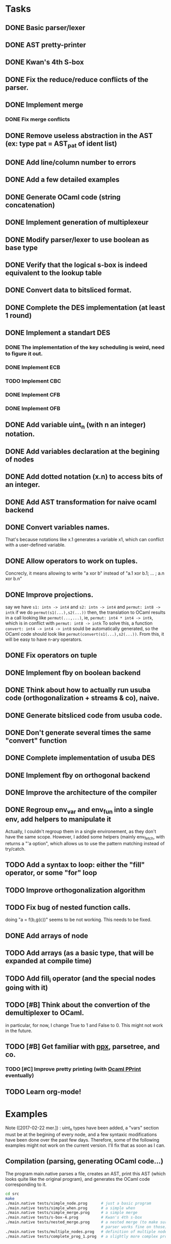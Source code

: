 * Tasks
** DONE Basic parser/lexer
   CLOSED: [2017-02-14 mar. 09:51]
** DONE AST pretty-printer
   CLOSED: [2017-02-14 mar. 09:51]
** DONE Kwan's 4th S-box
   CLOSED: [2017-02-14 mar. 09:51]
** DONE Fix the reduce/reduce conflicts of the parser.
   CLOSED: [2017-02-14 mar. 09:51]
** DONE Implement merge
   CLOSED: [2017-02-14 mar. 15:37]
*** DONE Fix merge conflicts
    CLOSED: [2017-02-14 mar. 15:37]
** DONE Remove useless abstraction in the AST (ex: type pat = AST_pat of ident list)
   CLOSED: [2017-02-14 mar. 10:45]
** DONE Add line/column number to errors
   CLOSED: [2017-02-14 mar. 15:53]
** DONE Add a few detailed examples
   CLOSED: [2017-02-14 mar. 16:20]
** DONE Generate OCaml code (string concatenation)
   CLOSED: [2017-02-15 mer. 10:50]
** DONE Implement generation of multiplexeur
   CLOSED: [2017-02-15 mer. 11:52]
** DONE Modify parser/lexer to use boolean as base type
   CLOSED: [2017-02-15 mer. 11:52]
** DONE Verify that the logical s-box is indeed equivalent to the lookup table 
   CLOSED: [2017-02-15 mer. 16:21]
** DONE Convert data to bitsliced format.
   CLOSED: [2017-02-16 jeu. 16:01]
** DONE Complete the DES implementation (at least 1 round)
   CLOSED: [2017-02-16 jeu. 18:48]
** DONE Implement a standart DES
   CLOSED: [2017-02-21 mar. 10:33]
*** DONE The implementation of the key scheduling is weird, need to figure it out. 
    CLOSED: [2017-02-21 mar. 10:15]
*** DONE Implement ECB
    CLOSED: [2017-02-21 mar. 11:59]
*** TODO Implement CBC
*** DONE Implement CFB
    CLOSED: [2017-02-21 mar. 17:30]
*** DONE Implement OFB
    CLOSED: [2017-02-21 mar. 18:21]
** DONE Add variable uint_n (with n an integer) notation.
   CLOSED: [2017-02-21 mar. 18:55]
** DONE Add variables declaration at the begining of nodes
   CLOSED: [2017-02-22 mer. 10:14]
** DONE Add dotted notation (x.n) to access bits of an integer.
   CLOSED: [2017-02-22 mer. 10:14]
** DONE Add AST transformation for naive ocaml backend
   CLOSED: [2017-02-22 mer. 15:39]
** DONE Convert variables names.
   CLOSED: [2017-02-22 mer. 15:59]
   That's because notations like x.1 generates a variable x1, which can conflict with
   a user-defined variable.
** DONE Allow operators to work on tuples.
   CLOSED: [2017-02-22 mer. 17:41]
   Concrecly, it means allowing to write "a xor b" instead of "a.1 xor b.1; ... ; a.n xor b.n"
** DONE Improve projections.
   CLOSED: [2017-02-23 jeu. 17:50]
   say we have =s1: intn -> int4= and =s2: intn -> int4=
   and =permut: int8 -> intk=
   if we do =permut(s1(...),s2(...))=
   then, the translation to OCaml results in a call looking like =permut(...,...)=,
   ie, =permut: int4 * int4 -> intk=, which is in conflict with =permut: int8 -> intk=
   To solve this, a function =convert: int4 -> int4 -> int8= sould be automatically generated,
   so the OCaml code should look like =permut(convert(s1(...),s2(...))=.
   From this, it will be easy to have n-ary operators.
** DONE Fix operators on tuple
   CLOSED: [2017-02-24 ven. 10:23]
** DONE Implement fby on boolean backend
   CLOSED: [2017-02-25 sam. 20:19]
** DONE Think about how to actually run usuba code (orthogonalization + streams & co), naive.
   CLOSED: [2017-02-25 sam. 20:20]
** DONE Generate bitsliced code from usuba code.
   CLOSED: [2017-02-28 mar. 15:53]
** DONE Don't generate several times the same "convert" function
   CLOSED: [2017-03-01 mer. 13:56]
** DONE Complete implementation of usuba DES
   CLOSED: [2017-03-01 mer. 13:56]
** DONE Implement fby on orthogonal backend
   CLOSED: [2017-03-01 mer. 17:58]
** DONE Improve the architecture of the compiler
   CLOSED: [2017-03-02 jeu. 14:38]
** DONE Regroup env_var and env_fun into a single env, add helpers to manipulate it
   CLOSED: [2017-03-02 jeu. 14:38]
   Actually, I couldn't regroup them in a single environement, as they don't have the 
   same scope. However, I added some helpers (mainly env_fetch, with returns a "'a option",
   which allows us to use the pattern matching instead of try/catch.
** TODO Add a syntax to loop: either the "fill" operator, or some "for" loop
** TODO Improve orthogonalization algorithm
** TODO Fix bug of nested function calls.
   doing "a = f(b,g(c))" seems to be not working. This needs to be fixed.
** DONE Add arrays of node
   CLOSED: [2017-03-02 jeu. 17:59]
** TODO Add arrays (as a basic type, that will be expanded at compile time)
** TODO Add fill_i operator (and the special nodes going with it)
** TODO [#B] Think about the convertion of the demultiplexer to OCaml.
   in particular, for now, I change True to 1 and False to 0. 
   This might not work in the future.
** TODO [#B] Get familiar with [[https://whitequark.org/blog/2014/04/16/a-guide-to-extension-points-in-ocaml/][ppx]], parsetree, and co.
*** TODO [#C] Improve pretty printing (with [[http://gallium.inria.fr/blog/first-release-of-pprint/][Ocaml PPrint]] eventually)
** TODO Learn org-mode!


* Examples

Note ([2017-02-22 mer.]) : uint_n types have been added, a "vars" section must be 
at the begining of every node, and a few syntaxic modifications have been done over
the past few days. Therefore, some of the following examples might not work on the 
current version. I'll fix that as soon as I can.


** Compilation (parsing, generating OCaml code...)

The program main.native parses a file, creates an AST, print this AST (which looks 
quite like the original program), and generates the OCaml code corresponding to it.
#+BEGIN_SRC bash
    cd src
    make
    ./main.native tests/simple_node.prog      # just a basic program
    ./main.native tests/simple_when.prog      # a simple when
    ./main.native tests/simple_merge.prog     # a simple merge
    ./main.native tests/s-box-4.prog          # Kwan's 4th s-box
    ./main.native tests/nested_merge.prog     # a nested merge (to make sure the 
                                              # parser works fine on those)
    ./main.native tests/multiple_nodes.prog   # definition of multiple nodes. 
    ./main.native tests/complete_prog_1.prog  # a slightly more complex program
#+END_SRC

** DES

A bitsliced implementation of the first round of DES is in src/tests/des.prog.
Run =./main.native tests/des.prog= to generate the des.ml inside src/tests/ocaml_run .
You can then compile it with =ocamlopt ocaml_runtime.ml des.ml -o des= 
(ocaml_runtime.ml contains a few functions (just one for now) needed to run the
generated programs).


** Equivalence of the lookup based and logical gate based s-box

A standart (ie. with a lookup table) implementation of the 4-th S-box, as well as a
logical one, generated with the command =./main.native tests/s-box-4.prog= are available
in the file =src/tests/verif_sbox.ml= .
It allows you to check that both implementations are equivalent: you just need to run
=ocaml src/tests/verif_sbox.ml=

** Standart DES implementation

A standart implementation of DES is available (file =src/des/des.ml=). This file includes
a few test to verify the correctness of the code. This tests consists in encrypting 2 blocks,
then decrypting them. If the code is correct, this should be equivalent to the identity.
To run those tests:
#+BEGIN_SRC bash
    cd src/des
    ocamlc -o des des.ml
    ./des
#+END_SRC

You'll see that each test yields the same result, that's a good sign.


* Notes

** A tuple has necessary at least 2 elements. 
First, a tuple of 1 element is just a variable (this element). Secondly, it's easier to parse.

** By convention, the =main= is the last node declared.
(this might change in the future, but it's easier to do this for now)
